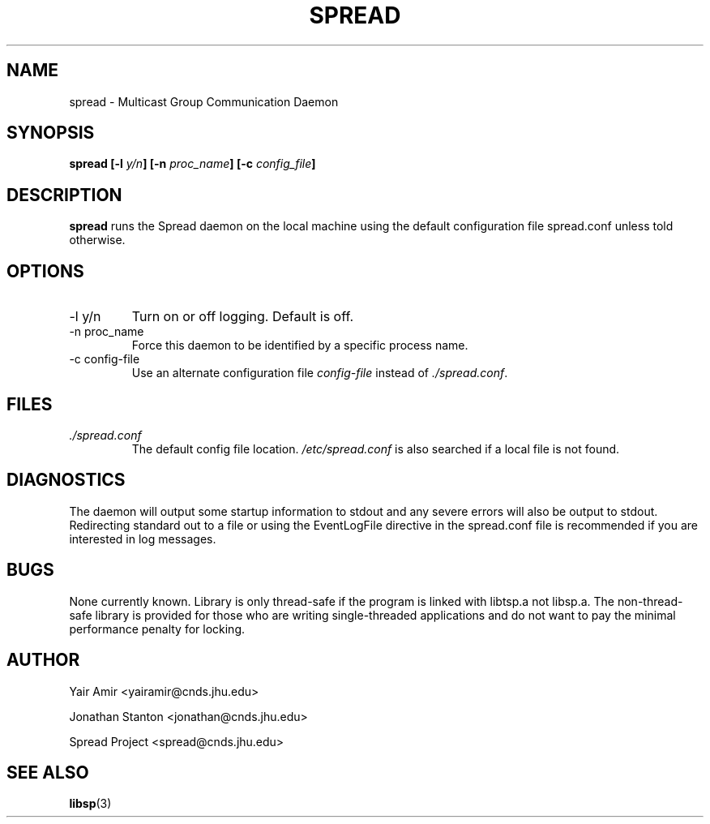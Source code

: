.\" Process this file with
.\" groff -man -Tascii foo.1
.\"
.TH SPREAD 1 "December 2001" Spread "User Manuals"
.SH NAME
spread \- Multicast Group Communication Daemon
.SH SYNOPSIS
.BI "spread [-l " y/n "] [-n " proc_name "] [-c " config_file ]
.SH DESCRIPTION
.B spread
runs the Spread daemon on the local machine using the
default configuration file spread.conf unless told 
otherwise. 
.SH OPTIONS
.IP "-l y/n"
Turn on or off logging. Default is off.
.IP "-n proc_name"
Force this daemon to be identified by a specific process name.
.IP "-c config-file"
Use an alternate configuration file
.I config-file
instead of
.IR ./spread.conf .
.SH FILES
.I ./spread.conf
.RS
The default config file location. 
.I /etc/spread.conf 
is also searched if a local file is not found.
.SH DIAGNOSTICS
The daemon will output some startup information to stdout
and any severe errors will also be output to stdout. Redirecting
standard out to a file or using the EventLogFile directive in the spread.conf 
file is recommended if you are interested in log messages.
.SH BUGS
None currently known. Library is only thread-safe if the program
is linked with libtsp.a not libsp.a.  The non-thread-safe library is
provided for those who are writing single-threaded applications and do not
want to pay the minimal performance penalty for locking.
.SH AUTHOR
Yair Amir <yairamir@cnds.jhu.edu>

Jonathan Stanton <jonathan@cnds.jhu.edu>

Spread Project <spread@cnds.jhu.edu>
.SH "SEE ALSO"
.BR libsp (3)
